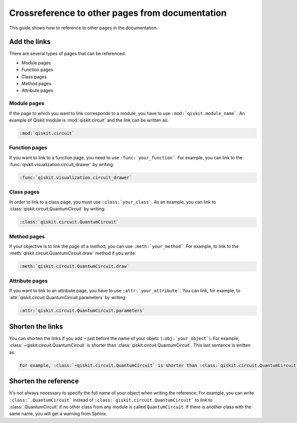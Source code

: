 ================================================
Crossreference to other pages from documentation
================================================

This guide shows how to reference to other pages in the documentation.

Add the links
=============

There are several types of pages that can be referenced:

* Module pages
* Function pages
* Class pages
* Method pages
* Attribute pages

Module pages
------------

If the page to which you want to link corresponds to a module, you have to use ``:mod:`qiskit.module_name```.
An example of Qiskit module is :mod:`qiskit.circuit` and the link can be written as:

.. code-block:: text

    :mod:`qiskit.circuit`

Function pages
--------------

If you want to link to a function page, you need to use ``:func:`your_function```. For example, you can link to the :func:`qiskit.visualization.circuit_drawer` by writing:

.. code-block:: text

    :func:`qiskit.visualization.circuit_drawer`

Class pages
-----------

In order to link to a class page, you must use ``:class:`your_class```. As an example, you can link to :class:`qiskit.circuit.QuantumCircuit` by writing:

.. code-block:: text

    :class:`qiskit.circuit.QuantumCircuit`

Method pages
------------

If your objective is to link the page of a method, you can use ``:meth:`your_method```. For example, to link to the :meth:`qiskit.circuit.QuantumCircuit.draw` method if you write:

.. code-block:: text

    :meth:`qiskit.circuit.QuantumCircuit.draw`

Attribute pages
---------------

If you want to link to an attribute page, you have to use ``:attr:`your_attribute```. You can link, for example, to :attr:`qiskit.circuit.QuantumCircuit.parameters` by writing:

.. code-block:: text

    :attr:`qiskit.circuit.QuantumCircuit.parameters`

Shorten the links
=================

You can shorten the links if you add ``~`` just before the name of your objetc (``:obj:`your_object```). For example, :class:`~qiskit.circuit.QuantumCircuit` is shorter than :class:`qiskit.circuit.QuantumCircuit`. This last sentence is written as:

.. code-block:: text

    For example, :class:`~qiskit.circuit.QuantumCircuit` is shorter than :class:`qiskit.circuit.QuantumCircuit`.

Shorten the reference
=====================

It's not always necessary to specify the full name of your object when writing the reference. For example, you can write ``:class:`.QuantumCircuit``` instead of ``:class:`qiskit.circuit.QuantumCircuit``` to link to :class:`.QuantumCircuit` if no other class from any module is called ``QuantumCircuit``. If there is another class with the same name, you will get a warning from Sphinx.